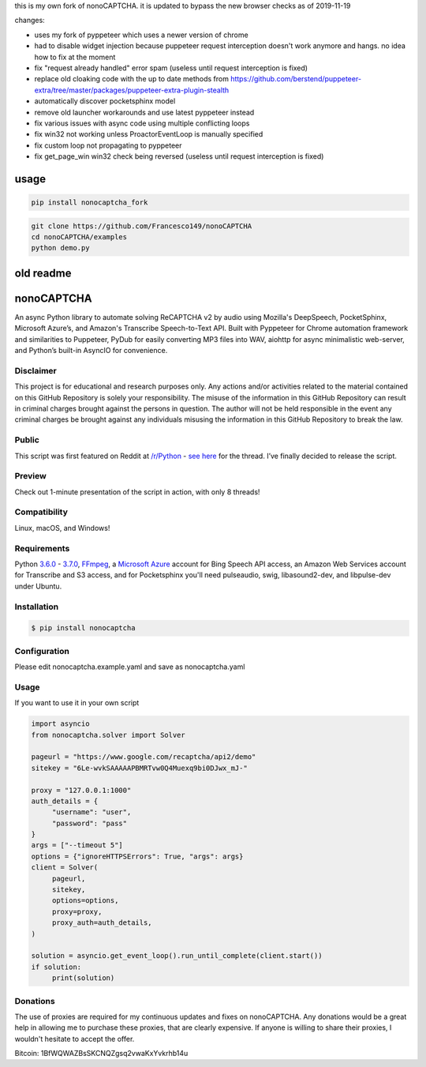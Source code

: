 this is my own fork of nonoCAPTCHA. it is updated to bypass the new
browser checks as of 2019-11-19

changes:

- uses my fork of pyppeteer which uses a newer version of chrome
- had to disable widget injection because puppeteer request interception
  doesn't work anymore and hangs. no idea how to fix at the moment
- fix "request already handled" error spam (useless until request
  interception is fixed)
- replace old cloaking code with the up to date methods from
  https://github.com/berstend/puppeteer-extra/tree/master/packages/puppeteer-extra-plugin-stealth
- automatically discover pocketsphinx model
- remove old launcher workarounds and use latest pyppeteer instead
- fix various issues with async code using multiple conflicting loops
- fix win32 not working unless ProactorEventLoop is manually specified
- fix custom loop not propagating to pyppeteer
- fix get_page_win win32 check being reversed (useless until request
  interception is fixed)

usage
==========

.. code:: shell

    pip install nonocaptcha_fork


.. code:: shell

    git clone https://github.com/Francesco149/nonoCAPTCHA
    cd nonoCAPTCHA/examples
    python demo.py


old readme
==========


.. image:: https://travis-ci.org/mikeyy/nonoCAPTCHA.svg?branch=master
    :target: https://travis-ci.org/mikeyy/nonoCAPTCHA
.. image:: https://img.shields.io/pypi/v/nonocaptcha.svg
    :alt: PyPI
    :target: https://pypi.org/project/nonocaptcha/
.. image:: https://img.shields.io/pypi/pyversions/nonocaptcha.svg
    :alt: PyPI - Python Version
    :target: https://pypi.org/project/nonocaptcha/
.. image:: https://img.shields.io/pypi/l/nonocaptcha.svg
    :alt: PyPI - License   
    :target: https://pypi.org/project/nonocaptcha/
.. image:: https://img.shields.io/pypi/status/nonocaptcha.svg
    :alt: PyPI - Status
    :target: https://pypi.org/project/nonocaptcha/

nonoCAPTCHA
===========

An async Python library to automate solving ReCAPTCHA v2 by audio using
Mozilla's DeepSpeech, PocketSphinx, Microsoft Azure’s, and Amazon's Transcribe 
Speech-to-Text API. Built with Pyppeteer for Chrome automation framework
and similarities to Puppeteer, PyDub for easily converting MP3 files into WAV, 
aiohttp for async minimalistic web-server, and Python’s built-in AsyncIO
for convenience.

Disclaimer
----------

This project is for educational and research purposes only. Any actions
and/or activities related to the material contained on this GitHub
Repository is solely your responsibility. The misuse of the information
in this GitHub Repository can result in criminal charges brought against
the persons in question. The author will not be held responsible in the
event any criminal charges be brought against any individuals misusing
the information in this GitHub Repository to break the law.

Public
------

This script was first featured on Reddit at
`/r/Python <https://reddit.com/r/Python>`__ - `see
here <https://www.reddit.com/r/Python/comments/8oqp7v/hey_i_made_a_google_recaptcha_solver_bot_too/>`__
for the thread. I’ve finally decided to release the script.

Preview
-------

Check out 1-minute presentation of the script in action, with only
8 threads!

.. figure:: https://github.com/mikeyy/nonoCAPTCHA/blob/presentation/presentation.gif
   :alt: nonoCAPTCHA preview

Compatibility
-------------

Linux, macOS, and Windows!

Requirements
------------

Python
`3.6.0 <https://www.python.org/downloads/release/python-360/>`__ -
`3.7.0 <https://www.python.org/downloads/release/python-370/>`__,
`FFmpeg <https://ffmpeg.org/download.html>`__, a `Microsoft
Azure <https://portal.azure.com/>`__ account for Bing Speech API access, an
Amazon Web Services account for Transcribe and S3 access, and for Pocketsphinx
you'll need pulseaudio, swig, libasound2-dev, and libpulse-dev under Ubuntu.

Installation
------------

.. code:: shell

   $ pip install nonocaptcha

Configuration
-------------

Please edit nonocaptcha.example.yaml and save as nonocaptcha.yaml

Usage
-----

If you want to use it in your own script

.. code:: python

   import asyncio
   from nonocaptcha.solver import Solver

   pageurl = "https://www.google.com/recaptcha/api2/demo"
   sitekey = "6Le-wvkSAAAAAPBMRTvw0Q4Muexq9bi0DJwx_mJ-"

   proxy = "127.0.0.1:1000"
   auth_details = {
        "username": "user",
        "password": "pass"
   }
   args = ["--timeout 5"]
   options = {"ignoreHTTPSErrors": True, "args": args}
   client = Solver(
        pageurl,
        sitekey,
        options=options,
        proxy=proxy,
        proxy_auth=auth_details,
   )

   solution = asyncio.get_event_loop().run_until_complete(client.start())
   if solution:
        print(solution)

Donations
---------

The use of proxies are required for my continuous updates and fixes on
nonoCAPTCHA. Any donations would be a great help in allowing me to purchase 
these proxies, that are clearly expensive. If anyone is willing to share
their proxies, I wouldn't hesitate to accept the offer.

Bitcoin: 1BfWQWAZBsSKCNQZgsq2vwaKxYvkrhb14u